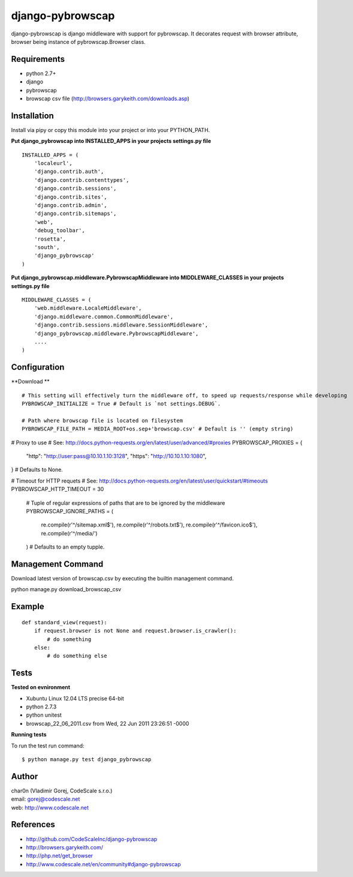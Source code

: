 django-pybrowscap
=================


django-pybrowscap is django middleware with support for pybrowscap.
It decorates request with browser attribute, browser being instance of pybrowscap.Browser class.

Requirements
------------

- python 2.7+
- django
- pybrowscap
- browscap csv file (http://browsers.garykeith.com/downloads.asp)


Installation
------------

Install via pipy or copy this module into your project or into your PYTHON_PATH.


**Put django_pybrowscap into INSTALLED_APPS in your projects settings.py file**

::

 INSTALLED_APPS = (
     'localeurl',
     'django.contrib.auth',
     'django.contrib.contenttypes',
     'django.contrib.sessions',
     'django.contrib.sites',
     'django.contrib.admin',
     'django.contrib.sitemaps',
     'web',
     'debug_toolbar',
     'rosetta',
     'south',
     'django_pybrowscap'
 )


**Put django_pybrowscap.middleware.PybrowscapMiddleware into MIDDLEWARE_CLASSES in your projects settings.py file**

::

 MIDDLEWARE_CLASSES = (
     'web.middleware.LocaleMiddleware',
     'django.middleware.common.CommonMiddleware',
     'django.contrib.sessions.middleware.SessionMiddleware',
     'django_pybrowscap.middleware.PybrowscapMiddleware',
     ....
 )


Configuration
-------------

**Download **

::

 # This setting will effectively turn the middleware off, to speed up requests/response while developing
 PYBROWSCAP_INITIALIZE = True # Default is `not settings.DEBUG`.

 # Path where browscap file is located on filesystem
 PYBROWSCAP_FILE_PATH = MEDIA_ROOT+os.sep+'browscap.csv' # Default is '' (empty string)

# Proxy to use
# See: http://docs.python-requests.org/en/latest/user/advanced/#proxies
PYBROWSCAP_PROXIES = {
  "http": "http://user:pass@10.10.1.10:3128",
  "https": "http://10.10.1.10:1080",
} # Defaults to None.

# Timeout for HTTP requets
# See: http://docs.python-requests.org/en/latest/user/quickstart/#timeouts
PYBROWSCAP_HTTP_TIMEOUT = 30

 # Tuple of regular expressions of paths that are to be ignored by the middleware
 PYBROWSCAP_IGNORE_PATHS = (
     re.compile(r'^/sitemap.xml$'),
     re.compile(r'^/robots.txt$'),
     re.compile(r'^/favicon.ico$'),
     re.compile(r'^/media/')
 ) # Defaults to an empty tupple.


Management Command
------------------

Download latest version of browscap.csv by executing the builtin management command.

::

python manage.py download_browscap_csv


Example
-------

::

 def standard_view(request):
     if request.browser is not None and request.browser.is_crawler():
         # do something
     else:
         # do something else



Tests
-----

**Tested on evnironment**

- Xubuntu Linux 12.04 LTS precise 64-bit
- python 2.7.3
- python unitest
- browscap_22_06_2011.csv from Wed, 22 Jun 2011 23:26:51 -0000

**Running tests**

To run the test run command: ::

 $ python manage.py test django_pybrowscap



Author
------

| char0n (Vladimir Gorej, CodeScale s.r.o.)
| email: gorej@codescale.net
| web: http://www.codescale.net


References
----------

- http://github.com/CodeScaleInc/django-pybrowscap
- http://browsers.garykeith.com/
- http://php.net/get_browser
- http://www.codescale.net/en/community#django-pybrowscap
